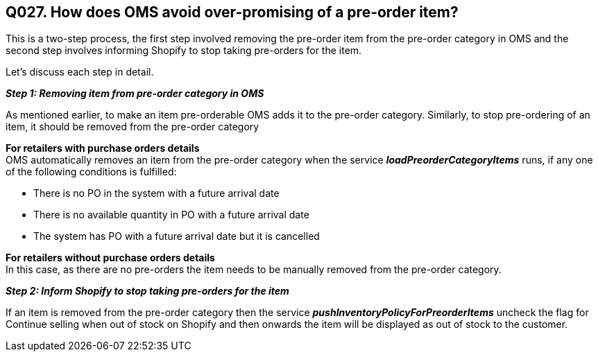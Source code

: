 == Q027. How does OMS avoid over-promising of a pre-order item?


This is a two-step process, the first step involved removing the pre-order item from the pre-order category in OMS and the second step involves informing Shopify to stop taking pre-orders for the item.

Let's discuss each step in detail.

*_Step 1: Removing item from pre-order category in OMS_*

As mentioned earlier, to make an item pre-orderable OMS adds it to the pre-order category. Similarly, to stop pre-ordering of an item, it should be removed from the pre-order category

*For retailers with purchase orders details* +
OMS automatically removes an item from the pre-order category when the service *_loadPreorderCategoryItems_* runs, if any one of the following conditions is fulfilled:

* There is no PO in the system with a future arrival date
* There is no available quantity in PO with a future arrival date
* The system has PO with a future arrival date but it is cancelled 

*For retailers without purchase orders details* +
In this case, as there are no pre-orders the item needs to be manually removed from the pre-order category. 

*_Step 2: Inform Shopify to stop taking pre-orders for the item_*

If an item is removed from the pre-order category then the service *_pushInventoryPolicyForPreorderItems_* uncheck the flag for Continue selling when out of stock on Shopify and then onwards the item will be displayed as out of stock to the customer.
